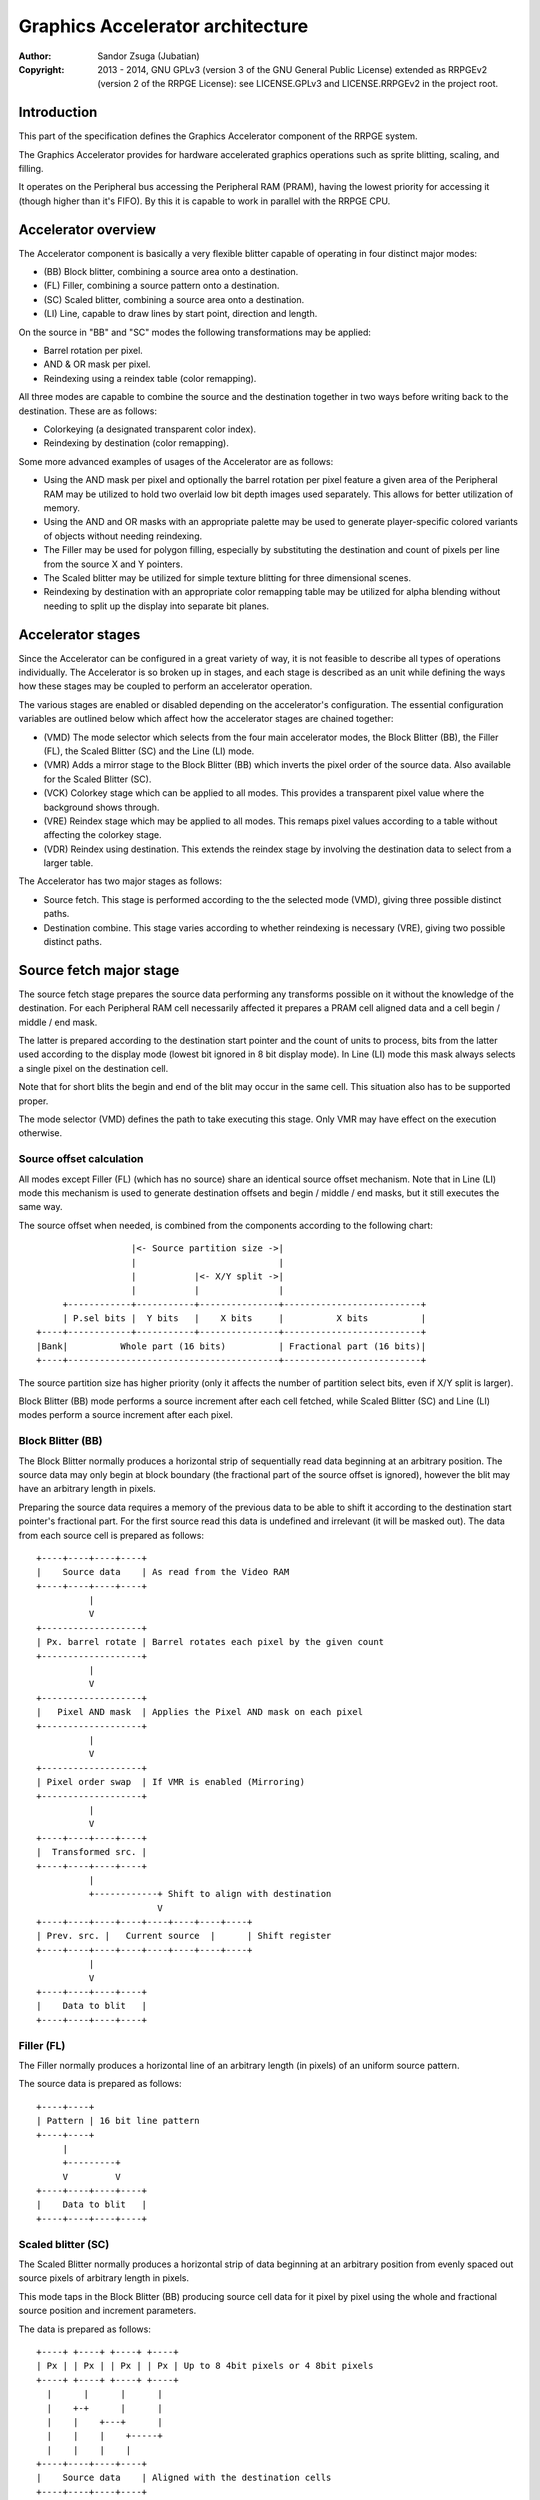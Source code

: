 
Graphics Accelerator architecture
==============================================================================

:Author:    Sandor Zsuga (Jubatian)
:Copyright: 2013 - 2014, GNU GPLv3 (version 3 of the GNU General Public
            License) extended as RRPGEv2 (version 2 of the RRPGE License): see
            LICENSE.GPLv3 and LICENSE.RRPGEv2 in the project root.




Introduction
------------------------------------------------------------------------------


This part of the specification defines the Graphics Accelerator component of
the RRPGE system.

The Graphics Accelerator provides for hardware accelerated graphics operations
such as sprite blitting, scaling, and filling.

It operates on the Peripheral bus accessing the Peripheral RAM (PRAM), having
the lowest priority for accessing it (though higher than it's FIFO). By this
it is capable to work in parallel with the RRPGE CPU.




Accelerator overview
------------------------------------------------------------------------------


The Accelerator component is basically a very flexible blitter capable of
operating in four distinct major modes:

- (BB) Block blitter, combining a source area onto a destination.
- (FL) Filler, combining a source pattern onto a destination.
- (SC) Scaled blitter, combining a source area onto a destination.
- \(LI) Line, capable to draw lines by start point, direction and length.

On the source in "BB" and "SC" modes the following transformations may be
applied:

- Barrel rotation per pixel.
- AND & OR mask per pixel.
- Reindexing using a reindex table (color remapping).

All three modes are capable to combine the source and the destination together
in two ways before writing back to the destination. These are as follows:

- Colorkeying (a designated transparent color index).
- Reindexing by destination (color remapping).

Some more advanced examples of usages of the Accelerator are as follows:

- Using the AND mask per pixel and optionally the barrel rotation per pixel
  feature a given area of the Peripheral RAM may be utilized to hold two
  overlaid low bit depth images used separately. This allows for better
  utilization of memory.

- Using the AND and OR masks with an appropriate palette may be used to
  generate player-specific colored variants of objects without needing
  reindexing.

- The Filler may be used for polygon filling, especially by substituting the
  destination and count of pixels per line from the source X and Y pointers.

- The Scaled blitter may be utilized for simple texture blitting for three
  dimensional scenes.

- Reindexing by destination with an appropriate color remapping table may be
  utilized for alpha blending without needing to split up the display into
  separate bit planes.




Accelerator stages
------------------------------------------------------------------------------


Since the Accelerator can be configured in a great variety of way, it is not
feasible to describe all types of operations individually. The Accelerator is
so broken up in stages, and each stage is described as an unit while defining
the ways how these stages may be coupled to perform an accelerator operation.

The various stages are enabled or disabled depending on the accelerator's
configuration. The essential configuration variables are outlined below which
affect how the accelerator stages are chained together:

- (VMD) The mode selector which selects from the four main accelerator modes,
  the Block Blitter (BB), the Filler (FL), the Scaled Blitter (SC) and the
  Line (LI) mode.

- (VMR) Adds a mirror stage to the Block Blitter (BB) which inverts the pixel
  order of the source data. Also available for the Scaled Blitter (SC).

- (VCK) Colorkey stage which can be applied to all modes. This provides a
  transparent pixel value where the background shows through.

- (VRE) Reindex stage which may be applied to all modes. This remaps pixel
  values according to a table without affecting the colorkey stage.

- (VDR) Reindex using destination. This extends the reindex stage by involving
  the destination data to select from a larger table.

The Accelerator has two major stages as follows:

- Source fetch. This stage is performed according to the the selected mode
  (VMD), giving three possible distinct paths.

- Destination combine. This stage varies according to whether reindexing is
  necessary (VRE), giving two possible distinct paths.




Source fetch major stage
------------------------------------------------------------------------------


The source fetch stage prepares the source data performing any transforms
possible on it without the knowledge of the destination. For each Peripheral
RAM cell necessarily affected it prepares a PRAM cell aligned data and a cell
begin / middle / end mask.

The latter is prepared according to the destination start pointer and the
count of units to process, bits from the latter used according to the display
mode (lowest bit ignored in 8 bit display mode). In Line (LI) mode this mask
always selects a single pixel on the destination cell.

Note that for short blits the begin and end of the blit may occur in the same
cell. This situation also has to be supported proper.

The mode selector (VMD) defines the path to take executing this stage. Only
VMR may have effect on the execution otherwise.


Source offset calculation
^^^^^^^^^^^^^^^^^^^^^^^^^^^^^^

All modes except Filler (FL) (which has no source) share an identical source
offset mechanism. Note that in Line (LI) mode this mechanism is used to
generate destination offsets and begin / middle / end masks, but it still
executes the same way.

The source offset when needed, is combined from the components according to
the following chart: ::


                      |<- Source partition size ->|
                      |                           |
                      |           |<- X/Y split ->|
                      |           |               |
         +------------+-----------+---------------+--------------------------+
         | P.sel bits |  Y bits   |    X bits     |          X bits          |
    +----+------------+-----------+---------------+--------------------------+
    |Bank|          Whole part (16 bits)          | Fractional part (16 bits)|
    +----+----------------------------------------+--------------------------+


The source partition size has higher priority (only it affects the number of
partition select bits, even if X/Y split is larger).

Block Blitter (BB) mode performs a source increment after each cell fetched,
while Scaled Blitter (SC) and Line (LI) modes perform a source increment after
each pixel.


Block Blitter (BB)
^^^^^^^^^^^^^^^^^^^^^^^^^^^^^^

The Block Blitter normally produces a horizontal strip of sequentially read
data beginning at an arbitrary position. The source data may only begin at
block boundary (the fractional part of the source offset is ignored), however
the blit may have an arbitrary length in pixels.

Preparing the source data requires a memory of the previous data to be able
to shift it according to the destination start pointer's fractional part. For
the first source read this data is undefined and irrelevant (it will be masked
out). The data from each source cell is prepared as follows: ::


    +----+----+----+----+
    |    Source data    | As read from the Video RAM
    +----+----+----+----+
              |
              V
    +-------------------+
    | Px. barrel rotate | Barrel rotates each pixel by the given count
    +-------------------+
              |
              V
    +-------------------+
    |   Pixel AND mask  | Applies the Pixel AND mask on each pixel
    +-------------------+
              |
              V
    +-------------------+
    | Pixel order swap  | If VMR is enabled (Mirroring)
    +-------------------+
              |
              V
    +----+----+----+----+
    |  Transformed src. |
    +----+----+----+----+
              |
              +------------+ Shift to align with destination
                           V
    +----+----+----+----+----+----+----+----+
    | Prev. src. |   Current source  |      | Shift register
    +----+----+----+----+----+----+----+----+
              |
              V
    +----+----+----+----+
    |    Data to blit   |
    +----+----+----+----+


Filler (FL)
^^^^^^^^^^^^^^^^^^^^^^^^^^^^^^

The Filler normally produces a horizontal line of an arbitrary length (in
pixels) of an uniform source pattern.

The source data is prepared as follows: ::


    +----+----+
    | Pattern | 16 bit line pattern
    +----+----+
         |
         +---------+
         V         V
    +----+----+----+----+
    |    Data to blit   |
    +----+----+----+----+


Scaled blitter (SC)
^^^^^^^^^^^^^^^^^^^^^^^^^^^^^^

The Scaled Blitter normally produces a horizontal strip of data beginning at
an arbitrary position from evenly spaced out source pixels of arbitrary length
in pixels.

This mode taps in the Block Blitter (BB) producing source cell data for it
pixel by pixel using the whole and fractional source position and increment
parameters.

The data is prepared as follows: ::


    +----+ +----+ +----+ +----+
    | Px | | Px | | Px | | Px | Up to 8 4bit pixels or 4 8bit pixels
    +----+ +----+ +----+ +----+
      |      |      |      |
      |    +-+      |      |
      |    |    +---+      |
      |    |    |    +-----+
      |    |    |    |
    +----+----+----+----+
    |    Source data    | Aligned with the destination cells
    +----+----+----+----+
              |
              V
    +-------------------+
    |   Block Blitter   |
    +-------------------+


Line (LI)
^^^^^^^^^^^^^^^^^^^^^^^^^^^^^^

The Line mode has no source, however it uses the source offset mechanism to
produce destination pixels. Note that even the partitioning settings are
reversed (so the source partition setting applies to the destination). The
begin / middle / end mask is used for every pixel to select the destination
pixel within the cell for the Destination combine major stage.

The line pattern is used to produce the line's color. The pattern is rotated
right one pixel (4 or 8 bits) after every two pixels output, always using the
lowest pixel (4 or 8 bits) for the output.




Destination combine major stage
------------------------------------------------------------------------------


The destination combine stage uses the prepared source ("Data to blit") and
the begin / middle / end mask for blitting it onto the destination. The VCK,
VRE and VDR configuration variables affect how this stage is performed.

VRE (Reindex) selects from the two possible paths in this stage.


No reindex blit
^^^^^^^^^^^^^^^^^^^^^^^^^^^^^^

This path is used if VRE is disabled (no reindexing). This case VDR is
ignored. The data is blit as follows: ::


    +----+----+----+----+  If VCK   +----+----+----+----+
    |    Data to blit   |---------->|   Colorkey mask   |
    +----+----+----+----+           +----+----+----+----+
              |                               |
              |         +----+----+----+----+ | +----+----+----+----+
              |         |  PRAM Write mask  | | |  Beg/Mid/End mask |
              |         +----+----+----+----+ | +----+----+----+----+
              V                   |          _V_          |
    +-------------------+         +-------->|AND|<--------+
    |   Pixel OR mask   |                    ~|~
    +-------------------+                     |
              |                               |
             _V_                              |
            |AND|<----------------------------+
             ~|~                              |
             _V_       ___                   _V_
            | OR|<----|AND|<----------------|NEG|
             ~|~       ~A~                   ~~~
              V         |
      ---+----+----+----+----+---
         | Target VRAM cell  |
      ---+----+----+----+----+---


Reindexing blit
^^^^^^^^^^^^^^^^^^^^^^^^^^^^^^

This path is used if VRE is enabled (reindex mode). This case if VDR is also
enabled, the path feeding in the target VRAM cell's data is also effective and
is used for providing the high bits (up to 5) for selecting a new pixel value
from the reindex table. ::


    +----+----+----+----+  If VCK   +----+----+----+----+
    |    Data to blit   |---------->|   Colorkey mask   |
    +----+----+----+----+           +----+----+----+----+
              |                               |
              |         +----+----+----+----+ | +----+----+----+----+
              |         |  PRAM Write mask  | | |  Beg/Mid/End mask |
              |         +----+----+----+----+ | +----+----+----+----+
              V                   |          _V_          |
    +-------------------+         +-------->|AND|<--------+
    |   Pixel OR mask   |                    ~|~
    +-------------------+                     |
              |                               |
              V                               |
    +-----------------------------+           |
    |   Reindex (enabled by VRE)  |           |
    +-----------------------------+           |
              |     A                         |
              |     | If VDR                  |
             _V_    |                         |
            |AND|<-)|(------------------------+
             ~|~    |                         |
             _V_    |  ___                   _V_
            | OR|<--+-|AND|<----------------|NEG|
             ~|~       ~A~                   ~~~
              V         |
      ---+----+----+----+----+---
         | Target VRAM cell  |
      ---+----+----+----+----+---


Accelerated combine
^^^^^^^^^^^^^^^^^^^^^^^^^^^^^^

For every destination combine, the combined mask is checked. If the mask
is all set (all bits are to be taken from the source), and VDR (reindex by
destination) is unset, the destination data read is omitted, saving 2
cycles if possible (reindexing might stall the pipeline negating this).




Finalizing the row
------------------------------------------------------------------------------


When the row is complete, the original values of the source and destination
pointers are incremented by the contents of the appropriate post-add
registers, and are used to start the next row. These increments happen in all
modes.

Note that intermediate increments (described in "Source offset calculation")
performed during the blit are all discarded.




Minor stages explained
------------------------------------------------------------------------------


This chapter explains some of the minor stages of the accelerator.


Pixel order swap (Mirror: VMR)
^^^^^^^^^^^^^^^^^^^^^^^^^^^^^^

This stage swaps the pixel order. It behaves differently depending on the
display mode, as shown on the following charts: ::


    4 bit mode                        8bit mode
    +--+--+--+--+--+--+--+--+         +-----+-----+-----+-----+
    |P0|P1|P2|P3|P4|P5|P6|P7|         | P0  | P1  | P2  | P3  |
    +--+--+--+--+--+--+--+--+         +-----+-----+-----+-----+
                |                                 |
                |    Pixel order swap (Mirror)    |
                V                                 V
    +--+--+--+--+--+--+--+--+         +-----+-----+-----+-----+
    |P7|P6|P5|P4|P3|P2|P1|P0|         | P3  | P2  | P1  | P0  |
    +--+--+--+--+--+--+--+--+         +-----+-----+-----+-----+


Note that the other source transforms (Read AND & OR mask and barrel rotate)
also behave in a similar manner, on pixel level.


Reindex (VRE and VDR)
^^^^^^^^^^^^^^^^^^^^^^^^^^^^^^

Re-indexes each pixel using a table within the Accelerator component. It
operates as follows on pixel level (differently for 4 bit and 8 bit modes): ::


    +------+                  +---------------------+
    | S.Px | Old pixel value  | Reindex bank select |
    +------+                  +---------------------+
       |                         |
       +------------------------)|(----+
                                 |     |
                                 V     V
                              +-----+----+
                              | Tb. Addr | 9 bit reindex table address
                              +-----+----+
                                    |
                                    V
                            ----+--------+----
                                | New px |     Reindex table (512 x 8bit)
                            ----+--------+----
                                    |
       +----------------------------+
       V
    +------+
    |  Px  | New pixel value stored
    +------+


The operation is performed at pixel level. In 4 bit mode the Source pixel
(S.Px) is used as-is, in 8 bit mode however it's high bits are discarded (so
in either mode only 4 bits from the pixel may be used to index the table).

The reindex table contains 8 bit entries. In 4 bit mode the high 4 bits of
these entries are discarded before writing back.

If VDR is also enabled, instead of the "Reindex bank select" peripheral
register the low 5 bits of the destination's appropriate pixel is used after
applying write masks. In 4 bit mode the highest bit of the table address is
always zero if VDR is enabled.


Colorkey (VCK)
^^^^^^^^^^^^^^^^^^^^^^^^^^^^^^

Colorkeying selects a color index for which the source should be masked out.
This stage works by testing each pixel's value for equivalence with the
colorkey, building a colorkey mask as follows:

- If the pixel's value equals the colorkey, corresponding bits are cleared.
- Otherwise corresponding bits in the mask are set.

This mask is then combined with the other write masks as defined in the paths
of the Destination combine major stage.




Implementation defined
------------------------------------------------------------------------------


The following notable aspects of the operation of the accelerator are
implementation defined:

- The result of operations where the source overlaps the destination if
  sequentially a source read from a cell would happen after a destination
  write. This case due to the implementation defined length of the pipeline
  the source read may fetch not yet changed data.

- If VMR is used with Scaled Blit and the count of pixels to blit is not a
  multiple of 4 (8 bit mode) or 8 (4 bit mode), for the last source cell
  pixels not filled may have an implementation defined content (typically
  either zero or data left over from a previous operation). Note that this
  data does not become visible unless VMR is set.

- The exact location and order of accesses during the operation. Emulators are
  allowed to perform the entire accelerator operation in one pass, without
  considering other peripherals' operation (such as the Graphics Display
  Generator) on the peripheral bus.

Note that the timing once it meets the minimal requirements is also
implementation defined.




Accelerator operation timing
------------------------------------------------------------------------------


The accelerator is designed to perform one 32 bit memory access on the
Peripheral RAM every second cycle (interleaved with the Graphics Display
Generator's accesses) at it's peak rate. Most of the modes are pipelined to
perform by this rule except when delayed by reindexing.

Reindexing can be performed at one pixel per cycle irrespective of whether the
destination has to be accessed for it (VDR enabled) or not.

Following the performance (in main clock cycles) for each of the eight major
stage combinations are provided. 'n' is the PRAM cell count which has to be
written during the operation, 'p' is the count of pixels to render, 'r' is the
number of rows to render. In the Accel. combine column only the 'n' member is
shown where appropriate.

+------+------+-----+------------------------------------+-------------------+
| Disp | Mode | VRE | Cycles                             | Accel. combine    |
+======+======+=====+====================================+===================+
| 4bit |  BB  | NO  | 20 + (r * 8) + (n * 6)             | n * 4             |
+------+------+-----+------------------------------------+-------------------+
| 4bit |  FL  | NO  | 20 + (r * 8) + (n * 4)             | n * 2             |
+------+------+-----+------------------------------------+-------------------+
| 4bit |  SC  | NO  | 20 + (r * 8) + (n * 4) + (p * 2)   | n * 2             |
+------+------+-----+------------------------------------+-------------------+
| 4bit |  LI  | NO  | 20 + (r * 8)           + (p * 4)   | \-                |
+------+------+-----+------------------------------------+-------------------+
| 4bit |  BB  | YES | 28 + (r * 8) + (n * 8) (*)         | n * 8 (*)         |
+------+------+-----+------------------------------------+-------------------+
| 4bit |  FL  | YES | 28 + (r * 8) + (n * 8) (*)         | n * 8 (*)         |
+------+------+-----+------------------------------------+-------------------+
| 4bit |  SC  | YES | 28 + (r * 8) + (n * 4) + (p * 2)   | n * 2             |
+------+------+-----+------------------------------------+-------------------+
| 4bit |  LI  | YES | 28 + (r * 8)           + (p * 4)   | \-                |
+------+------+-----+------------------------------------+-------------------+
| 8bit |  BB  | NO  | 20 + (r * 8) + (n * 6)             | n * 4             |
+------+------+-----+------------------------------------+-------------------+
| 8bit |  FL  | NO  | 20 + (r * 8) + (n * 4)             | n * 2             |
+------+------+-----+------------------------------------+-------------------+
| 8bit |  SC  | NO  | 20 + (r * 8) + (n * 4) + (p * 2)   | n * 2             |
+------+------+-----+------------------------------------+-------------------+
| 8bit |  LI  | NO  | 20 + (r * 8)           + (p * 4)   | \-                |
+------+------+-----+------------------------------------+-------------------+
| 8bit |  BB  | YES | 28 + (r * 8) + (n * 6)             | n * 4             |
+------+------+-----+------------------------------------+-------------------+
| 8bit |  FL  | YES | 28 + (r * 8) + (n * 4)             | n * 4 (*)         |
+------+------+-----+------------------------------------+-------------------+
| 8bit |  SC  | YES | 28 + (r * 8) + (n * 4) + (p * 2)   | n * 2             |
+------+------+-----+------------------------------------+-------------------+
| 8bit |  LI  | YES | 28 + (r * 8)           + (p * 4)   | \-                |
+------+------+-----+------------------------------------+-------------------+

Note that in 4 bit mode 8 reindexing accesses are necessary for processing
each PRAM cell while in 8 bit mode 4 such accesses are necessary. Modes where
this determines the performance are marked with a '*'.

Note that the Accelerated combine may be in effect for any processed cell if
it's conditions are met. In Line mode the conditions of it can never be met.




Accelerator memory map
------------------------------------------------------------------------------


The following table describes the registers of the Accelerator. These
registers are only accessible through the Graphics FIFO (see "fifo.rst" for
details).

The Accelerator components are accessed by a 9 bit address of which the first
half represents the Accelerator registers repeating every 32 words in this
range, and the second half represents the Reindex table. The addresses are
provided with bit 15 set as this is how they should be supplied to the FIFO.

+--------+-------------------------------------------------------------------+
| Range  | Description                                                       |
+========+===================================================================+
| 0x8000 | Peripheral RAM write mask (0x8000: High, 0x8001: Low). Clear bits |
| \-     | in it mask writes to the respective positions in the Destination  |
| 0x8001 | combine stage of the Accelerator.                                 |
+--------+-------------------------------------------------------------------+
| 0x8002 |                                                                   |
| \-     | Unused                                                            |
| 0x8003 |                                                                   |
+--------+-------------------------------------------------------------------+
|        | Source bank select.                                               |
| 0x8004 |                                                                   |
|        | - bit  4-15: Unused                                               |
|        | - bit  0- 3: Bank select (selects a 64K cell bank of the PRAM)    |
+--------+-------------------------------------------------------------------+
|        | Destination bank select.                                          |
| 0x8005 |                                                                   |
|        | - bit  4-15: Unused                                               |
|        | - bit  0- 3: Bank select (selects a 64K cell bank of the PRAM)    |
+--------+-------------------------------------------------------------------+
|        | Source partition select. OR combined with the whole part of the   |
| 0x8006 | the source offset after it is masked with the partition size.     |
|        |                                                                   |
+--------+-------------------------------------------------------------------+
|        | Destination partition select. OR combined with the whole part of  |
| 0x8007 | the destination offset after it is masked with the partition      |
|        | size.                                                             |
+--------+-------------------------------------------------------------------+
|        | Partitioning settings.                                            |
| 0x8008 |                                                                   |
|        | - bit 12-15: Source partition size                                |
|        | - bit  8-11: X/Y split location (X size)                          |
|        | - bit  4- 7: Destination partition size                           |
|        | - bit  0- 3: Unused                                               |
|        |                                                                   |
|        | The Source & Destination partition sizes and the X/Y split        |
|        | location may specify the following sizes:                         |
|        |                                                                   |
|        | - 0:  4 Words (2 * 32 bit cells)                                  |
|        | - 1:  8 Words (4 * 32 bit cells)                                  |
|        | - 2:  16 Words (8 * 32 bit cells)                                 |
|        | - 3:  32 Words (16 * 32 bit cells)                                |
|        | - 4:  64 Words (32 * 32 bit cells)                                |
|        | - 5:  128 Words (64 * 32 bit cells)                               |
|        | - 6:  256 Words (128 * 32 bit cells)                              |
|        | - 7:  512 Words (256 * 32 bit cells)                              |
|        | - 8:  1 KWords (512 * 32 bit cells)                               |
|        | - 9:  2 KWords (1K * 32 bit cells)                                |
|        | - 10: 4 KWords (2K * 32 bit cells)                                |
|        | - 11: 8 KWords (4K * 32 bit cells)                                |
|        | - 12: 16 KWords (8K * 32 bit cells)                               |
|        | - 13: 32 KWords (16K * 32 bit cells)                              |
|        | - 14: 64 KWords (32K * 32 bit cells)                              |
|        | - 15: 128 KWords (64K * 32 bit cells)                             |
+--------+-------------------------------------------------------------------+
|        | Substitution flags & Source barrel rotate.                        |
| 0x8009 |                                                                   |
|        | - bit    15: Load destination from Source X every row if set      |
|        | - bit    14: Load destination from Source Y every row if set      |
|        | - bit    13: Load count from Source Y every row if set            |
|        | - bit  4-12: Unused                                               |
|        | - bit     3: (VCK) Colorkey enabled if set                        |
|        | - bit  0- 2: Pixel barrel rotate right                            |
|        |                                                                   |
|        | In 4 bit mode only bits 0-1 are used of the Pixel barrel rotate   |
|        | right.                                                            |
|        |                                                                   |
|        | The Load count (bit 13) flag does not change the limitations of   |
|        | count. Bits 13 - 15 of Y fraction will be loaded into the low 3   |
|        | bits of count, and bits 0 - 6 of Y whole will be loaded into bits |
|        | 3 - 9 of count.                                                   |
|        |                                                                   |
|        | If both bit 15 and 14 is set, the destination is loaded from      |
|        | Source Y.                                                         |
|        |                                                                   |
|        | The partition is not affected by bits 15 or 14, it is always      |
|        | selected by the destination partition select register.            |
+--------+-------------------------------------------------------------------+
|        | Source AND mask and Colorkey.                                     |
| 0x800A |                                                                   |
|        | - bit  8-15: Pixel AND mask (only low 4 bits used in 4 bit mode)  |
|        | - bit  0- 7: Colorkey (only low 4 bits used in 4 bit mode)        |
+--------+-------------------------------------------------------------------+
|        | Reindex bank select.                                              |
| 0x800B |                                                                   |
|        | - bit  5-15: Unused                                               |
|        | - bit  0- 4: Reindex bank select                                  |
+--------+-------------------------------------------------------------------+
|        | Blit control flags.                                               |
| 0x800C |                                                                   |
|        | - bit    15: Unused                                               |
|        | - bit    14: (VMR) Pixel order swap enabled if set (Mirroring)    |
|        | - bit    13: (VDR) If bit 12 is set, Reindex using dest. if set   |
|        | - bit    12: (VRE) Reindexing enabled if set                      |
|        | - bit 10-11: (VMD) Selects blit mode                              |
|        | - bit  8- 9: Unused                                               |
|        | - bit  0- 7: Pixel OR mask (only low 4 bits used in 4 bit mode)   |
|        |                                                                   |
|        | The blit modes:                                                   |
|        |                                                                   |
|        | - 0: Block Blitter (BB)                                           |
|        | - 1: Filler (FL)                                                  |
|        | - 2: Scaled Blitter (SC)                                          |
|        | - 3: Line (LI)                                                    |
+--------+-------------------------------------------------------------------+
| 0x800D | Count of rows to blit. Only bits 0 - 8 are used. If all these     |
|        | bits are set zero, 512 rows are produced.                         |
+--------+-------------------------------------------------------------------+
|        | Count of 4 bit pixels to blit. Only bits 0 - 9 are used in 4 bit  |
| 0x800E | mode and only bits 1 - 9 are used in 8 bit mode. Setting all the  |
|        | used bits zero results in 1024 (4 bit) or 512 (8 bit) pixels.     |
+--------+-------------------------------------------------------------------+
|        | Start on write, Pattern for Filler (FL) & Line (LI). A write to   |
| 0x800F | this location starts the accelerator operation.                   |
|        |                                                                   |
|        | The pattern is rotated by 1 pixel to the right after every row,   |
|        | useful for producing dithered fills.                              |
+--------+-------------------------------------------------------------------+
| 0x8010 | Source Y whole part                                               |
+--------+-------------------------------------------------------------------+
| 0x8011 | Source Y fractional part                                          |
+--------+-------------------------------------------------------------------+
| 0x8012 | Source Y increment whole part                                     |
+--------+-------------------------------------------------------------------+
| 0x8013 | Source Y increment fractional part                                |
+--------+-------------------------------------------------------------------+
| 0x8014 | Source Y post-add whole part                                      |
+--------+-------------------------------------------------------------------+
| 0x8015 | Source Y post-add fractional part                                 |
+--------+-------------------------------------------------------------------+
| 0x8016 | Source X whole part                                               |
+--------+-------------------------------------------------------------------+
| 0x8017 | Source X fractional part                                          |
+--------+-------------------------------------------------------------------+
| 0x8018 | Source X increment whole part                                     |
+--------+-------------------------------------------------------------------+
| 0x8019 | Source X increment fractional part                                |
+--------+-------------------------------------------------------------------+
| 0x801A | Source X post-add whole part                                      |
+--------+-------------------------------------------------------------------+
| 0x801B | Source X post-add fractional part                                 |
+--------+-------------------------------------------------------------------+
| 0x801C | Destination whole part                                            |
+--------+-------------------------------------------------------------------+
| 0x801D | Destination fractional part (only high 3 bits are used)           |
+--------+-------------------------------------------------------------------+
| 0x801E | Destination increment whole part                                  |
+--------+-------------------------------------------------------------------+
| 0x801F | Destination post-add whole part                                   |
+--------+-------------------------------------------------------------------+

The Destination increment normally should be set to one (1). Otherwise the
Accelerator still performs the same way (also in calculating masks for begin,
middle, and end cells), just the result goes in a different layout. Setting
this to something else than one may be useful for example when blitting small
tiles to cell boundaries (such as emulating a character mode), so a blit can
be performed with less operations.

Note that no interface register changes it's value during the course of an
accelerator operation, so retriggering the accelerator performs the exact same
blit.

The Reindex table:

+--------+-------------------------------------------------------------------+
| Range  | Description                                                       |
+========+===================================================================+
|        | First reindex table entry, first reindex bank (bank 0).           |
| 0x8100 |                                                                   |
|        | - bit  8-15: Reindex for source value 0x0.                        |
|        | - bit  0- 7: Reindex for source value 0x1.                        |
+--------+-------------------------------------------------------------------+
| 0x8101 | Reindexes for source values 0x2 and 0x3, bank 0.                  |
+--------+-------------------------------------------------------------------+
| 0x8102 | Reindexes for source values 0x4 and 0x5, bank 0.                  |
+--------+-------------------------------------------------------------------+
| 0x8103 | Reindexes for source values 0x6 and 0x7, bank 0.                  |
+--------+-------------------------------------------------------------------+
| 0x8104 | Reindexes for source values 0x8 and 0x9, bank 0.                  |
+--------+-------------------------------------------------------------------+
| 0x8105 | Reindexes for source values 0xA and 0xB, bank 0.                  |
+--------+-------------------------------------------------------------------+
| 0x8106 | Reindexes for source values 0xC and 0xD, bank 0.                  |
+--------+-------------------------------------------------------------------+
| 0x8107 | Reindexes for source values 0xE and 0xF, bank 0.                  |
+--------+-------------------------------------------------------------------+
| 0x8108 | Further reindex banks (banks 1 - 31) to specify 512 reindex       |
| \-     | values in total.                                                  |
| 0x81FF |                                                                   |
+--------+-------------------------------------------------------------------+

Note that the value order accords with the Big Endian scheme the system uses.

In 4 bit mode the high 4 bits of each reidex value are left unused.
